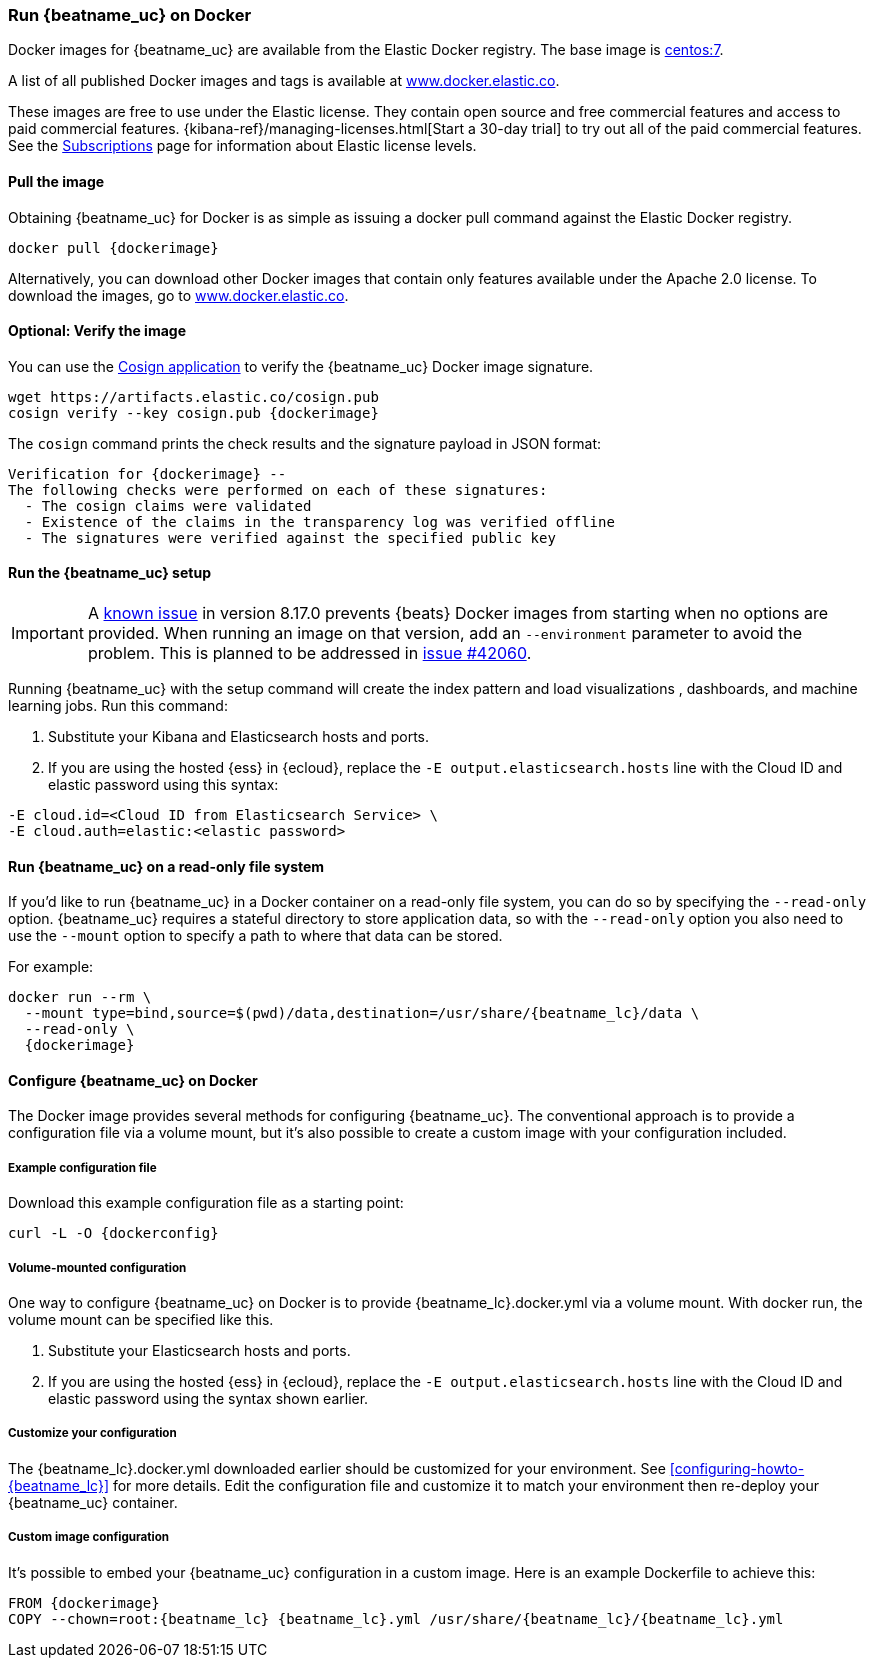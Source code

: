 [[running-on-docker]]
=== Run {beatname_uc} on Docker

Docker images for {beatname_uc} are available from the Elastic Docker
registry. The base image is https://hub.docker.com/_/centos/[centos:7].

A list of all published Docker images and tags is available at
https://www.docker.elastic.co[www.docker.elastic.co].

These images are free to use under the Elastic license. They contain open source
and free commercial features and access to paid commercial features.
{kibana-ref}/managing-licenses.html[Start a 30-day trial] to try out all of the
paid commercial features. See the
https://www.elastic.co/subscriptions[Subscriptions] page for information about
Elastic license levels.

==== Pull the image

Obtaining {beatname_uc} for Docker is as simple as issuing a +docker pull+ command
against the Elastic Docker registry.

ifeval::["{release-state}"=="unreleased"]
WARNING: Version {version} of {beatname_uc} has not yet been released.
No Docker image is currently available for {beatname_uc} {version}.
endif::[]

["source", "sh", subs="attributes"]
------------------------------------------------
docker pull {dockerimage}
------------------------------------------------

Alternatively, you can download other Docker images that contain only features
available under the Apache 2.0 license. To download the images, go to
https://www.docker.elastic.co[www.docker.elastic.co].

ifndef::apm-server[]

==== Optional: Verify the image

You can use the https://docs.sigstore.dev/cosign/installation/[Cosign application] to verify the {beatname_uc} Docker image signature.

ifeval::["{release-state}"=="unreleased"]
WARNING: Version {version} of {beatname_uc} has not yet been released.
No Docker image is currently available for {beatname_uc} {version}.
endif::[]

["source", "sh", subs="attributes"]
----
wget https://artifacts.elastic.co/cosign.pub
cosign verify --key cosign.pub {dockerimage}
----

The `cosign` command prints the check results and the signature payload in JSON format:

[source,sh,subs="attributes"]
----
Verification for {dockerimage} --
The following checks were performed on each of these signatures:
  - The cosign claims were validated
  - Existence of the claims in the transparency log was verified offline
  - The signatures were verified against the specified public key
----

==== Run the {beatname_uc} setup

IMPORTANT: A link:https://github.com/elastic/beats/issues/42038[known issue] in version 8.17.0 prevents {beats} Docker images from starting when no options are provided. When running an image on that version, add an `--environment` parameter to avoid the problem. This is planned to be addressed in link:https://github.com/elastic/beats/pull/42060[issue #42060].

Running {beatname_uc} with the setup command will create the index pattern and
load visualizations
ifndef::no_dashboards[]
, dashboards,
endif::no_dashboards[]
and machine learning jobs.  Run this command:

ifeval::["{beatname_lc}"=="filebeat"]
["source", "sh", subs="attributes"]
--------------------------------------------
docker run --rm \
{dockerimage} \
setup -E setup.kibana.host=kibana:5601 \
-E output.elasticsearch.hosts=["elasticsearch:9200"] <1> <2>
--------------------------------------------
endif::[]

ifeval::["{beatname_lc}"=="metricbeat"]
["source", "sh", subs="attributes"]
--------------------------------------------
docker run --rm \
{dockerimage} \
setup -E setup.kibana.host=kibana:5601 \
-E output.elasticsearch.hosts=["elasticsearch:9200"] <1> <2>
--------------------------------------------
endif::[]

ifeval::["{beatname_lc}"=="heartbeat"]
["source", "sh", subs="attributes"]
--------------------------------------------
docker run --rm \
--cap-add=NET_RAW \
{dockerimage} \
setup -E setup.kibana.host=kibana:5601 \
-E output.elasticsearch.hosts=["elasticsearch:9200"] <1> <2>
--------------------------------------------
endif::[]

ifeval::["{beatname_lc}"=="packetbeat"]
["source", "sh", subs="attributes"]
--------------------------------------------
docker run --rm \
--cap-add=NET_ADMIN \
{dockerimage} \
setup -E setup.kibana.host=kibana:5601 \
-E output.elasticsearch.hosts=["elasticsearch:9200"] <1> <2>
--------------------------------------------
endif::[]

ifeval::["{beatname_lc}"=="auditbeat"]
["source", "sh", subs="attributes"]
--------------------------------------------
docker run --rm \
  --cap-add="AUDIT_CONTROL" \
  --cap-add="AUDIT_READ" \
  {dockerimage} \
  setup -E setup.kibana.host=kibana:5601 \
  -E output.elasticsearch.hosts=["elasticsearch:9200"] <1> <2>
--------------------------------------------
endif::[]

<1> Substitute your Kibana and Elasticsearch hosts and ports.
<2> If you are using the hosted {ess} in {ecloud}, replace
the `-E output.elasticsearch.hosts` line with the Cloud ID and elastic password
using this syntax:

[source,shell]
--------------------------------------------
-E cloud.id=<Cloud ID from Elasticsearch Service> \
-E cloud.auth=elastic:<elastic password>
--------------------------------------------

endif::apm-server[]

==== Run {beatname_uc} on a read-only file system

If you'd like to run {beatname_uc} in a Docker container on a read-only file
system, you can do so by specifying the `--read-only` option.
{beatname_uc} requires a stateful directory to store application data, so
with the `--read-only` option you also need to use the `--mount` option to
specify a path to where that data can be stored.

For example:

["source", "sh", subs="attributes"]
--------------------------------------------
docker run --rm \
  --mount type=bind,source=$(pwd)/data,destination=/usr/share/{beatname_lc}/data \
  --read-only \
  {dockerimage}
--------------------------------------------

==== Configure {beatname_uc} on Docker

The Docker image provides several methods for configuring {beatname_uc}. The
conventional approach is to provide a configuration file via a volume mount, but
it's also possible to create a custom image with your
configuration included.

===== Example configuration file

Download this example configuration file as a starting point:

["source","sh",subs="attributes,callouts"]
------------------------------------------------
curl -L -O {dockerconfig}
------------------------------------------------

===== Volume-mounted configuration

One way to configure {beatname_uc} on Docker is to provide +{beatname_lc}.docker.yml+ via a volume mount.
With +docker run+, the volume mount can be specified like this.

ifeval::["{beatname_lc}"=="filebeat"]
["source", "sh", subs="attributes"]
--------------------------------------------
docker run -d \
  --name={beatname_lc} \
  --user=root \
  --volume="$(pwd)/{beatname_lc}.docker.yml:/usr/share/{beatname_lc}/{beatname_lc}.yml:ro" \
  --volume="/var/lib/docker/containers:/var/lib/docker/containers:ro" \
  --volume="/var/run/docker.sock:/var/run/docker.sock:ro" \
  --volume="registry:/usr/share/{beatname_lc}/data:rw" \
  {dockerimage} {beatname_lc} -e --strict.perms=false \
  -E output.elasticsearch.hosts=["elasticsearch:9200"] <1> <2>
--------------------------------------------
endif::[]

ifeval::["{beatname_lc}"=="metricbeat"]
["source", "sh", subs="attributes"]
--------------------------------------------
docker run -d \
  --name={beatname_lc} \
  --user=root \
  --volume="$(pwd)/{beatname_lc}.docker.yml:/usr/share/{beatname_lc}/{beatname_lc}.yml:ro" \
  --volume="/var/run/docker.sock:/var/run/docker.sock:ro" \
  --volume="/sys/fs/cgroup:/hostfs/sys/fs/cgroup:ro" \
  --volume="/proc:/hostfs/proc:ro" \
  --volume="/:/hostfs:ro" \
  {dockerimage} {beatname_lc} -e \
  -E output.elasticsearch.hosts=["elasticsearch:9200"] <1> <2>
--------------------------------------------
endif::[]

ifeval::["{beatname_lc}"=="packetbeat"]
["source", "sh", subs="attributes"]
--------------------------------------------
docker run -d \
  --name={beatname_lc} \
  --user={beatname_lc} \
  --volume="$(pwd)/{beatname_lc}.docker.yml:/usr/share/{beatname_lc}/{beatname_lc}.yml:ro" \
  --cap-add="NET_RAW" \
  --cap-add="NET_ADMIN" \
  --network=host \
  {dockerimage} \
  --strict.perms=false -e \
  -E output.elasticsearch.hosts=["elasticsearch:9200"] <1> <2>
--------------------------------------------
endif::[]

ifeval::["{beatname_lc}"=="auditbeat"]
["source", "sh", subs="attributes"]
--------------------------------------------
docker run -d \
  --name={beatname_lc} \
  --user=root \
  --volume="$(pwd)/{beatname_lc}.docker.yml:/usr/share/{beatname_lc}/{beatname_lc}.yml:ro" \
  --cap-add="AUDIT_CONTROL" \
  --cap-add="AUDIT_READ" \
  --pid=host \
  {dockerimage} -e \
  --strict.perms=false \
  -E output.elasticsearch.hosts=["elasticsearch:9200"] <1> <2>
--------------------------------------------
endif::[]

ifeval::["{beatname_lc}"=="heartbeat"]
["source", "sh", subs="attributes"]
--------------------------------------------
docker run -d \
  --name={beatname_lc} \
  --user={beatname_lc} \
  --volume="$(pwd)/{beatname_lc}.docker.yml:/usr/share/{beatname_lc}/{beatname_lc}.yml:ro" \
  --cap-add=NET_RAW \
  {dockerimage} \
  --strict.perms=false -e \
  -E output.elasticsearch.hosts=["elasticsearch:9200"] <1> <2>
--------------------------------------------
endif::[]

ifeval::["{beatname_lc}"=="apm-server"]
["source", "sh", subs="attributes"]
--------------------------------------------
docker run -d \
  -p 8200:8200 \
  --name={beatname_lc} \
  --user={beatname_lc} \
  --volume="$(pwd)/{beatname_lc}.docker.yml:/usr/share/{beatname_lc}/{beatname_lc}.yml:ro" \
  {dockerimage} \
  --strict.perms=false -e \
  -E output.elasticsearch.hosts=["elasticsearch:9200"] <1> <2>
--------------------------------------------
endif::[]

<1> Substitute your Elasticsearch hosts and ports.
<2> If you are using the hosted {ess} in {ecloud}, replace
the `-E output.elasticsearch.hosts` line with the Cloud ID and elastic password
using the syntax shown earlier.

===== Customize your configuration

ifdef::has_docker_label_ex[]
The +{beatname_lc}.docker.yml+ file you downloaded earlier is configured to deploy Beats modules based on the Docker labels applied to your containers.  See <<configuration-autodiscover-hints>> for more details. Add labels to your application Docker containers, and they will be picked up by the Beats autodiscover feature when they are deployed.  Here is an example command for an Apache HTTP Server container with labels to configure the Filebeat and Metricbeat modules for the Apache HTTP Server:

["source", "sh", subs="attributes"]
--------------------------------------------
docker run \
  --label co.elastic.logs/module=apache2 \
  --label co.elastic.logs/fileset.stdout=access \
  --label co.elastic.logs/fileset.stderr=error \
  --label co.elastic.metrics/module=apache \
  --label co.elastic.metrics/metricsets=status \
  --label co.elastic.metrics/hosts='${data.host}:${data.port}' \
  --detach=true \
  --name my-apache-app \
  -p 8080:80 \
  httpd:2.4
--------------------------------------------
endif::[]

ifndef::has_docker_label_ex[]
The +{beatname_lc}.docker.yml+ downloaded earlier should be customized for your environment. See <<configuring-howto-{beatname_lc}>> for more details. Edit the configuration file and customize it to match your environment then re-deploy your {beatname_uc} container.
endif::[]

===== Custom image configuration

It's possible to embed your {beatname_uc} configuration in a custom image.
Here is an example Dockerfile to achieve this:

ifeval::["{beatname_lc}"!="auditbeat"]

["source", "dockerfile", subs="attributes"]
--------------------------------------------
FROM {dockerimage}
COPY --chown=root:{beatname_lc} {beatname_lc}.yml /usr/share/{beatname_lc}/{beatname_lc}.yml
--------------------------------------------

endif::[]

ifeval::["{beatname_lc}"=="auditbeat"]

["source", "dockerfile", subs="attributes"]
--------------------------------------------
FROM {dockerimage}
COPY {beatname_lc}.yml /usr/share/{beatname_lc}/{beatname_lc}.yml
--------------------------------------------

endif::[]
